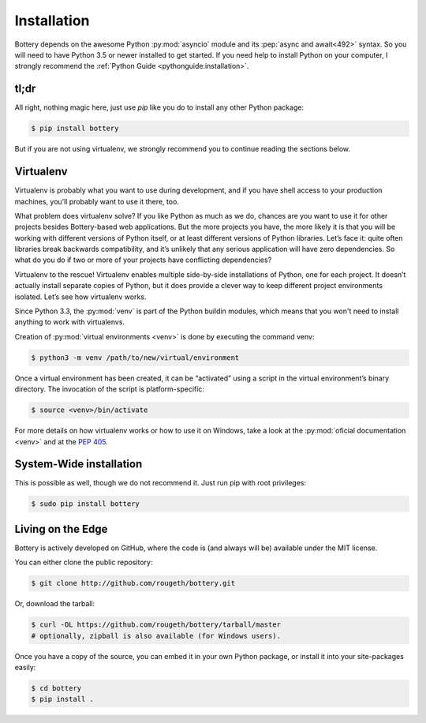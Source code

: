 .. _installation:

Installation
============

Bottery depends on the awesome Python :py:mod:`asyncio` module and its :pep:`async and await<492>` syntax. So you will need to have Python 3.5 or newer installed to get started. If you need help to install Python on your computer, I strongly recommend the :ref:`Python Guide <pythonguide:installation>`.

tl;dr
-----

All right, nothing magic here, just use `pip` like you do to install any other Python package:

.. code-block:: bash

   $ pip install bottery

But if you are not using virtualenv, we strongly recommend you to continue reading the sections below.

Virtualenv
----------

Virtualenv is probably what you want to use during development, and if you have shell access to your production machines, you’ll probably want to use it there, too.

What problem does virtualenv solve? If you like Python as much as we do, chances are you want to use it for other projects besides Bottery-based web applications. But the more projects you have, the more likely it is that you will be working with different versions of Python itself, or at least different versions of Python libraries. Let’s face it: quite often libraries break backwards compatibility, and it’s unlikely that any serious application will have zero dependencies. So what do you do if two or more of your projects have conflicting dependencies?

Virtualenv to the rescue! Virtualenv enables multiple side-by-side installations of Python, one for each project. It doesn’t actually install separate copies of Python, but it does provide a clever way to keep different project environments isolated. Let’s see how virtualenv works.

Since Python 3.3, the :py:mod:`venv` is part of the Python buildin modules, which means that you won't need to install anything to work with virtualenvs.

Creation of :py:mod:`virtual environments <venv>` is done by executing the command venv:

.. code-block:: bash

   $ python3 -m venv /path/to/new/virtual/environment

Once a virtual environment has been created, it can be “activated” using a script in the virtual environment’s binary directory. The invocation of the script is platform-specific:

.. code-block:: bash

   $ source <venv>/bin/activate

For more details on how virtualenv works or how to use it on Windows, take a look at the :py:mod:`oficial documentation <venv>` and at the :pep:`405`.


System-Wide installation
------------------------

This is possible as well, though we do not recommend it. Just run pip with root privileges:

.. code-block:: bash

   $ sudo pip install bottery

Living on the Edge
------------------

Bottery is actively developed on GitHub, where the code is (and always will be) available under the MIT license.

You can either clone the public repository:

.. code-block:: bash

    $ git clone http://github.com/rougeth/bottery.git

Or, download the tarball:

.. code-block:: bash

    $ curl -OL https://github.com/rougeth/bottery/tarball/master
    # optionally, zipball is also available (for Windows users).

Once you have a copy of the source, you can embed it in your own Python package, or install it into your site-packages easily:

.. code-block:: bash

    $ cd bottery
    $ pip install .

